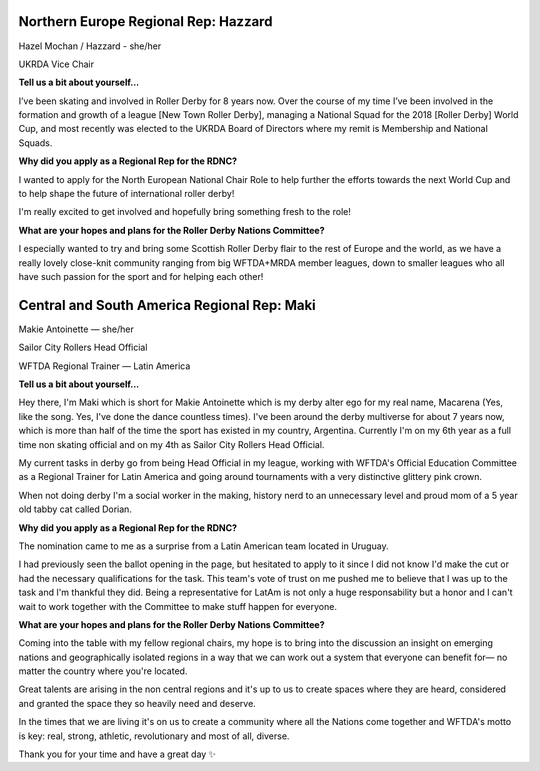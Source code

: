 .. title: Meet the (new) Roller Derby Nations Committee Exec
.. slug: rdncexec-2019
.. date: 2019-11-28 19:20:00 UTC+00:00
.. tags: roller derby nations committee, interviews, roller derby world cup
.. category:
.. link:
.. description:
.. type: text
.. author: aoanla

.. TEASER_END

Northern Europe Regional Rep: Hazzard
----------------------------------------

.. image:: /images/2019/11/HazelMochan-byLauraMacdonald.jpg
  :alt: Photograph of Hazzard (Photo: Laura Macdonald / AbstractCat)

Hazel Mochan / Hazzard - she/her

UKRDA Vice Chair

**Tell us a bit about yourself...**

I’ve been skating and involved in Roller Derby for 8 years now. Over the course of my time I’ve been involved in the formation and growth of a league [New Town Roller Derby], managing a National Squad for the 2018 [Roller Derby] World Cup, and most recently was elected to the UKRDA Board of Directors where my remit is Membership and National Squads.

**Why did you apply as a Regional Rep for the RDNC?**

I wanted to apply for the North European National Chair Role to help further the efforts towards the next World Cup and to help shape the future of international roller derby!

I'm really excited to get involved and hopefully bring something fresh to the role!

**What are your hopes and plans for the Roller Derby Nations Committee?**

I especially wanted to try and bring some Scottish Roller Derby flair to the rest of Europe and the world, as we have a really lovely close-knit community ranging from big WFTDA+MRDA member leagues, down to smaller leagues who all have such passion for the sport and for helping each other!


Central and South America Regional Rep: Maki
----------------------------------------------

.. image:: /images/2019/11/MakieAntoinette.jpg
  :alt: Photograph of Makie Antoinette


Makie Antoinette — she/her

Sailor City Rollers Head Official

WFTDA Regional Trainer — Latin America


**Tell us a bit about yourself...**

Hey there, I'm Maki which is short for Makie Antoinette which is my derby alter ego for my real name, Macarena (Yes, like the song. Yes, I've done the dance countless times). I've been around the derby multiverse for about 7 years now, which is more than half of the time the sport has existed in my country, Argentina. Currently I'm on my 6th year as a full time non skating official and on my 4th as Sailor City Rollers Head Official.

My current tasks in derby go from being Head Official in my league, working with WFTDA's Official Education Committee as a Regional Trainer for Latin America and going around tournaments with a very distinctive glittery pink crown.

When not doing derby I'm a social worker in the making, history nerd to an unnecessary level and proud mom of a 5 year old tabby cat called Dorian.

**Why did you apply as a Regional Rep for the RDNC?**

The nomination came to me as a surprise from a Latin American team located in Uruguay.

I had previously seen the ballot opening in the page, but hesitated to apply to it since I did not know I'd make the cut or had the necessary qualifications for the task. This team's vote of trust on me pushed me to believe that I was up to the task and I'm thankful they did. Being a representative for LatAm is not only a huge responsability but a honor and I can't wait to work together with the Committee to make stuff happen for everyone.

**What are your hopes and plans for the Roller Derby Nations Committee?**

Coming into the table with my fellow regional chairs, my hope is to bring into the discussion an insight on emerging nations and geographically isolated regions in a way that we can work out a system that everyone can benefit for— no matter the country where you're located.

Great talents are arising in the non central regions and it's up to us to create spaces where they are heard, considered and granted the space they so heavily need and deserve.

In the times that we are living it's on us to create a community where all the Nations come together and WFTDA's motto is key: real, strong, athletic, revolutionary and most of all, diverse.

Thank you for your time and have a great day ✨
